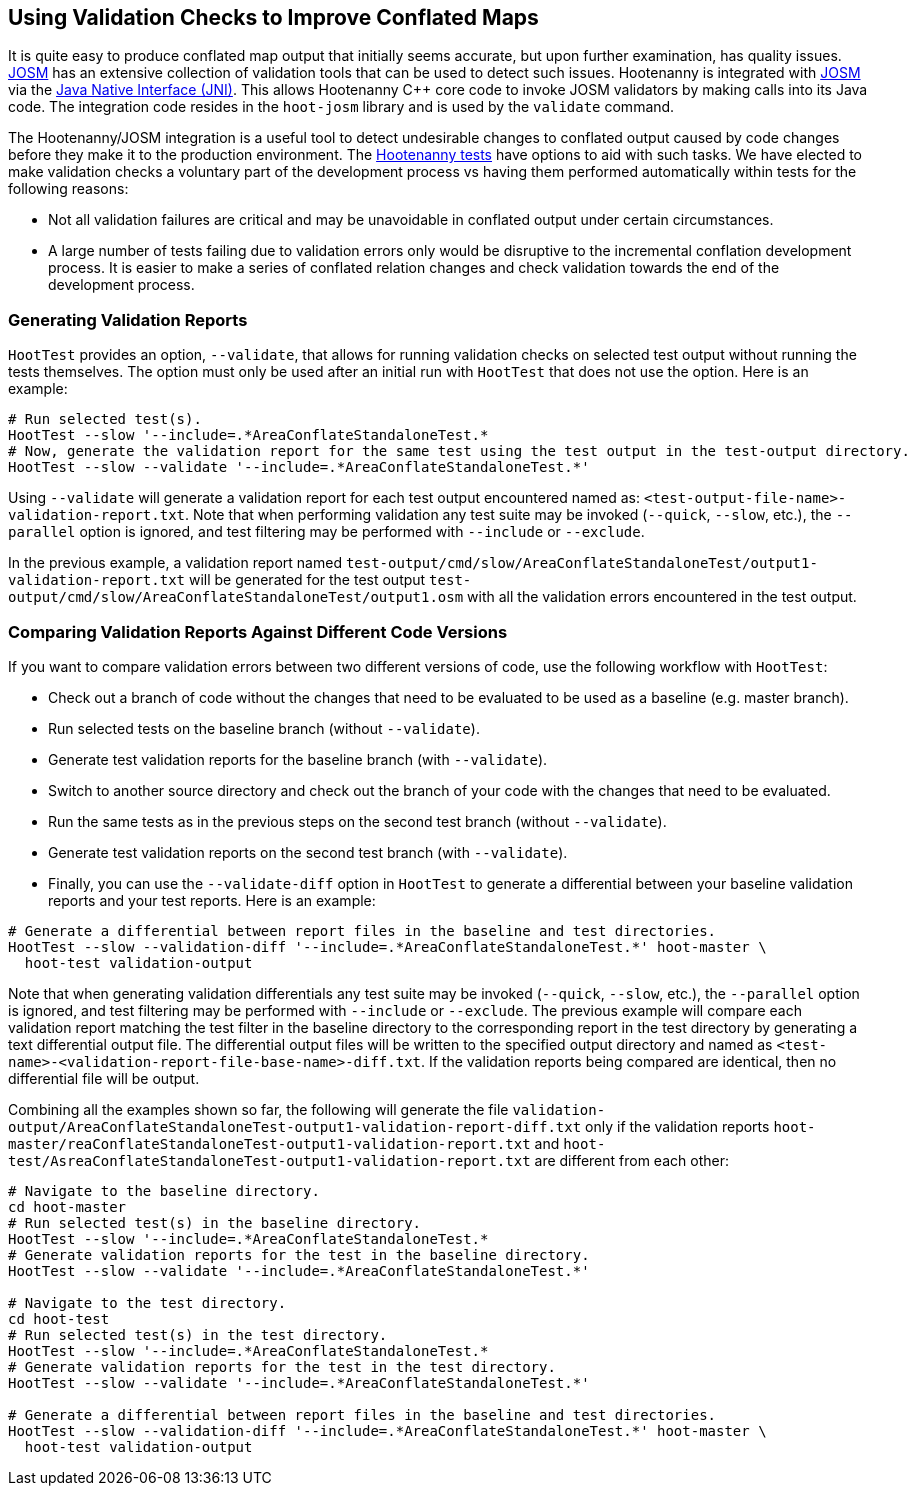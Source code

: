 
== Using Validation Checks to Improve Conflated Maps

It is quite easy to produce conflated map output that initially seems accurate, but upon further 
examination, has quality issues. https://josm.openstreetmap.de/[JOSM] has an extensive collection of 
validation tools that can be used to detect such issues. Hootenanny is integrated with 
https://josm.openstreetmap.de/[JOSM] via the 
https://en.wikipedia.org/wiki/Java_Native_Interface[Java Native Interface (JNI)]. This allows 
Hootenanny C++ core code to invoke JOSM validators by making calls into its Java code. The 
integration code resides in the `hoot-josm` library and is used by the `validate` command.

The Hootenanny/JOSM integration is a useful tool to detect undesirable changes to conflated output 
caused by code changes before they make it to the production environment. The 
https://github.com/ngageoint/hootenanny/blob/master/docs/developer/HootenannyTests.asciidoc[Hootenanny tests] 
have options to aid with such tasks. We have elected to make validation checks a voluntary part of
the development process vs having them performed automatically within tests for the following 
reasons:

* Not all validation failures are critical and may be unavoidable in conflated output under certain 
circumstances.
* A large number of tests failing due to validation errors only would be disruptive to the 
incremental conflation development process. It is easier to make a series of conflated relation 
changes and check validation towards the end of the development process.

=== Generating Validation Reports

`HootTest` provides an option, `--validate`, that allows for running validation checks on selected 
test output without running the tests themselves. The option must only be used after an initial run 
with `HootTest` that does not use the option. Here is an example:

-----
# Run selected test(s).
HootTest --slow '--include=.*AreaConflateStandaloneTest.*
# Now, generate the validation report for the same test using the test output in the test-output directory.
HootTest --slow --validate '--include=.*AreaConflateStandaloneTest.*'
-----

Using `--validate` will generate a validation report for each test output encountered named as: 
`<test-output-file-name>-validation-report.txt`. Note that when performing validation any test suite 
may be invoked (`--quick`, `--slow`, etc.), the `--parallel` option is ignored, and test filtering 
may be performed with `--include` or `--exclude`. 

In the previous example, a validation report named 
`test-output/cmd/slow/AreaConflateStandaloneTest/output1-validation-report.txt` will be generated
for the test output `test-output/cmd/slow/AreaConflateStandaloneTest/output1.osm` with all the
validation errors encountered in the test output.

=== Comparing Validation Reports Against Different Code Versions

If you want to compare validation errors between two different versions of code, use the following
workflow with `HootTest`:

* Check out a branch of code without the changes that need to be evaluated to be used as a baseline 
(e.g. master branch). 
* Run selected tests on the baseline branch (without `--validate`).
* Generate test validation reports for the baseline branch (with `--validate`).
* Switch to another source directory and check out the branch of your code with the changes that 
need to be evaluated.
* Run the same tests as in the previous steps on the second test branch (without `--validate`).
* Generate test validation reports on the second test branch (with `--validate`).
* Finally, you can use the `--validate-diff` option in `HootTest` to generate a differential 
between your baseline validation reports and your test reports. Here is an example:

-----
# Generate a differential between report files in the baseline and test directories.
HootTest --slow --validation-diff '--include=.*AreaConflateStandaloneTest.*' hoot-master \
  hoot-test validation-output
-----

Note that when generating validation differentials any test suite may be invoked 
(`--quick`, `--slow`, etc.), the `--parallel` option is ignored, and test filtering may be performed 
with `--include` or `--exclude`.  The previous example will compare each validation report matching 
the test filter in the baseline directory to the corresponding report in the test directory by 
generating a text differential output file. The differential output files will be written to the 
specified output directory and named as `<test-name>-<validation-report-file-base-name>-diff.txt`.
If the validation reports being compared are identical, then no differential file will be output.

Combining all the examples shown so far, the following will generate the file 
`validation-output/AreaConflateStandaloneTest-output1-validation-report-diff.txt` only if the 
validation reports `hoot-master/reaConflateStandaloneTest-output1-validation-report.txt` and
`hoot-test/AsreaConflateStandaloneTest-output1-validation-report.txt` are different from each other:

-----
# Navigate to the baseline directory.
cd hoot-master
# Run selected test(s) in the baseline directory.
HootTest --slow '--include=.*AreaConflateStandaloneTest.*
# Generate validation reports for the test in the baseline directory.
HootTest --slow --validate '--include=.*AreaConflateStandaloneTest.*'

# Navigate to the test directory.
cd hoot-test
# Run selected test(s) in the test directory.
HootTest --slow '--include=.*AreaConflateStandaloneTest.*
# Generate validation reports for the test in the test directory.
HootTest --slow --validate '--include=.*AreaConflateStandaloneTest.*'

# Generate a differential between report files in the baseline and test directories.
HootTest --slow --validation-diff '--include=.*AreaConflateStandaloneTest.*' hoot-master \
  hoot-test validation-output
-----

